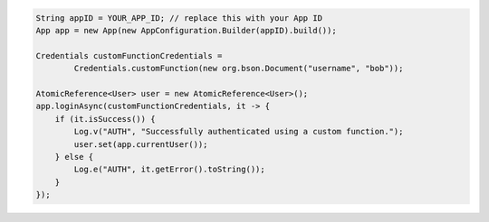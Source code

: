 .. code-block:: java

   String appID = YOUR_APP_ID; // replace this with your App ID
   App app = new App(new AppConfiguration.Builder(appID).build());

   Credentials customFunctionCredentials =
           Credentials.customFunction(new org.bson.Document("username", "bob"));

   AtomicReference<User> user = new AtomicReference<User>();
   app.loginAsync(customFunctionCredentials, it -> {
       if (it.isSuccess()) {
           Log.v("AUTH", "Successfully authenticated using a custom function.");
           user.set(app.currentUser());
       } else {
           Log.e("AUTH", it.getError().toString());
       }
   });
